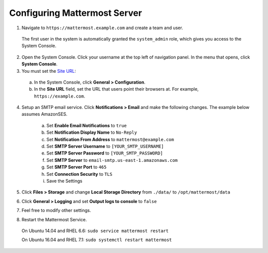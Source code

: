 Configuring Mattermost Server
=============================

1. Navigate to ``https://mattermost.example.com`` and create a team and user.

  The first user in the system is automatically granted the ``system_admin`` role, which gives you access to the System Console.

2. Open the System Console. Click your username at the top left of navigation panel. In the menu that opens, click **System Console**.

3. You must set the `Site URL <https://docs.mattermost.com/administration/config-settings.html#site-url>`_:
  a. In the System Console, click **General > Configuration**.
  b. In the **Site URL** field, set the URL that users point their browsers at. For example, ``https://example.com``.

4. Setup an SMTP email service. Click **Notifications > Email** and make the following changes. The example below assumes AmazonSES.

    a. Set **Enable Email Notifications** to ``true``
    b. Set **Notification Display Name** to ``No-Reply``
    c. Set **Notification From Address** to ``mattermost@example.com``
    d. Set **SMTP Server Username** to ``[YOUR_SMTP_USERNAME]``
    e. Set **SMTP Server Password** to ``[YOUR_SMTP_PASSWORD]``
    f. Set **SMTP Server** to ``email-smtp.us-east-1.amazonaws.com``
    g. Set **SMTP Server Port** to ``465``
    h. Set **Connection Security** to ``TLS``
    i. Save the Settings

5. Click **Files > Storage** and change **Local Storage Directory** from ``./data/`` to ``/opt/mattermost/data``

6. Click **General > Logging** and set **Output logs to console** to ``false``

7. Feel free to modify other settings.
8. Restart the Mattermost Service.

  On Ubuntu 14.04 and RHEL 6.6: ``sudo service mattermost restart``
  
  On Ubuntu 16.04 and RHEL 7.1: ``sudo systemctl restart mattermost``
